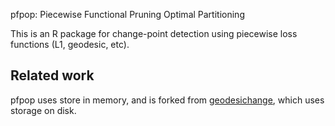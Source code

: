 pfpop: Piecewise Functional Pruning Optimal Partitioning

This is an R package for change-point detection using piecewise loss
functions (L1, geodesic, etc).

** Related work

pfpop uses store in memory, and is forked from [[https://github.com/tdhock/geodesichange][geodesichange]], which
uses storage on disk.
